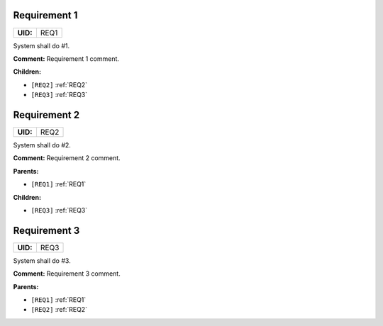 .. _REQ1:

Requirement 1
=============

.. list-table::
    :align: left
    :header-rows: 0

    * - **UID:**
      - REQ1

System shall do #1.

**Comment:** Requirement 1 comment.

**Children:**

- ``[REQ2]`` :ref:`REQ2`
- ``[REQ3]`` :ref:`REQ3`

.. _REQ2:

Requirement 2
=============

.. list-table::
    :align: left
    :header-rows: 0

    * - **UID:**
      - REQ2

System shall do #2.

**Comment:** Requirement 2 comment.

**Parents:**

- ``[REQ1]`` :ref:`REQ1`

**Children:**

- ``[REQ3]`` :ref:`REQ3`

.. _REQ3:

Requirement 3
=============

.. list-table::
    :align: left
    :header-rows: 0

    * - **UID:**
      - REQ3

System shall do #3.

**Comment:** Requirement 3 comment.

**Parents:**

- ``[REQ1]`` :ref:`REQ1`
- ``[REQ2]`` :ref:`REQ2`

